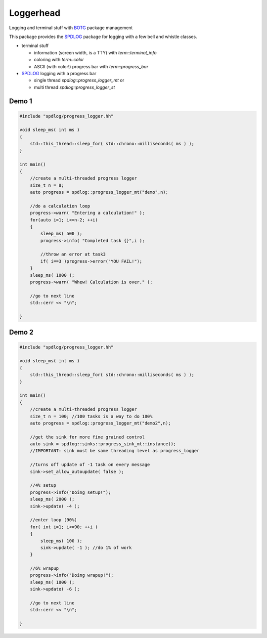 Loggerhead
==========

Logging and terminal stuff with BOTG_ package management

.. image:: https://c1.staticflickr.com/1/606/33135230306_71e4f916c5_b.jpg

This package provides the SPDLOG_ package for logging with a few bell and
whistle classes.

- terminal stuff

  - information (screen width, is a TTY) with `term::terminal_info`
  - coloring  with `term::color`
  - ASCII (with color!) progress bar with `term::progress_bar`

- SPDLOG_ logging with a progress bar

  - single thread `spdlog::progress_logger_mt` or
  - multi thread `spdlog::progress_logger_st`

Demo 1
------

.. code-block:: c++

    #include "spdlog/progress_logger.hh"

    void sleep_ms( int ms )
    {
        std::this_thread::sleep_for( std::chrono::milliseconds( ms ) );
    }

    int main()
    {
        //create a multi-threaded progress logger
        size_t n = 8;
        auto progress = spdlog::progress_logger_mt("demo",n);

        //do a calculation loop
        progress->warn( "Entering a calculation!" );
        for(auto i=1; i<=n-2; ++i)
        {
            sleep_ms( 500 );
            progress->info( "Completed task {}",i );

            //throw an error at task3
            if( i==3 )progress->error("YOU FAIL!");
        }
        sleep_ms( 1000 );
        progress->warn( "Whew! Calculation is over." );

        //go to next line
        std::cerr << "\n";

    }

.. image:: doc/img/demo.gif


Demo 2
------

.. code-block:: c++

    #include "spdlog/progress_logger.hh"

    void sleep_ms( int ms )
    {
        std::this_thread::sleep_for( std::chrono::milliseconds( ms ) );
    }

    int main()
    {
        //create a multi-threaded progress logger
        size_t n = 100; //100 tasks is a way to do 100%
        auto progress = spdlog::progress_logger_mt("demo2",n);

        //get the sink for more fine grained control
        auto sink = spdlog::sinks::progress_sink_mt::instance();
        //IMPORTANT: sink must be same threading level as progress_logger

        //turns off update of -1 task on every message
        sink->set_allow_autoupdate( false );

        //4% setup
        progress->info("Doing setup!");
        sleep_ms( 2000 );
        sink->update( -4 );

        //enter loop (90%)
        for( int i=1; i<=90; ++i )
        {
            sleep_ms( 100 );
            sink->update( -1 ); //do 1% of work
        }

        //6% wrapup
        progress->info("Doing wrapup!");
        sleep_ms( 1000 );
        sink->update( -6 );

        //go to next line
        std::cerr << "\n";

    }

.. image:: doc/img/demo2.gif


.. _CMake: https://cmake.org/
.. _SPDLOG: https://github.com/gabime/spdlog
.. _BOTG: http://github.com/wawiesel/BootsOnTheGround
.. _Loggerhead: http://github.com/wawiesel/Loggerhead



